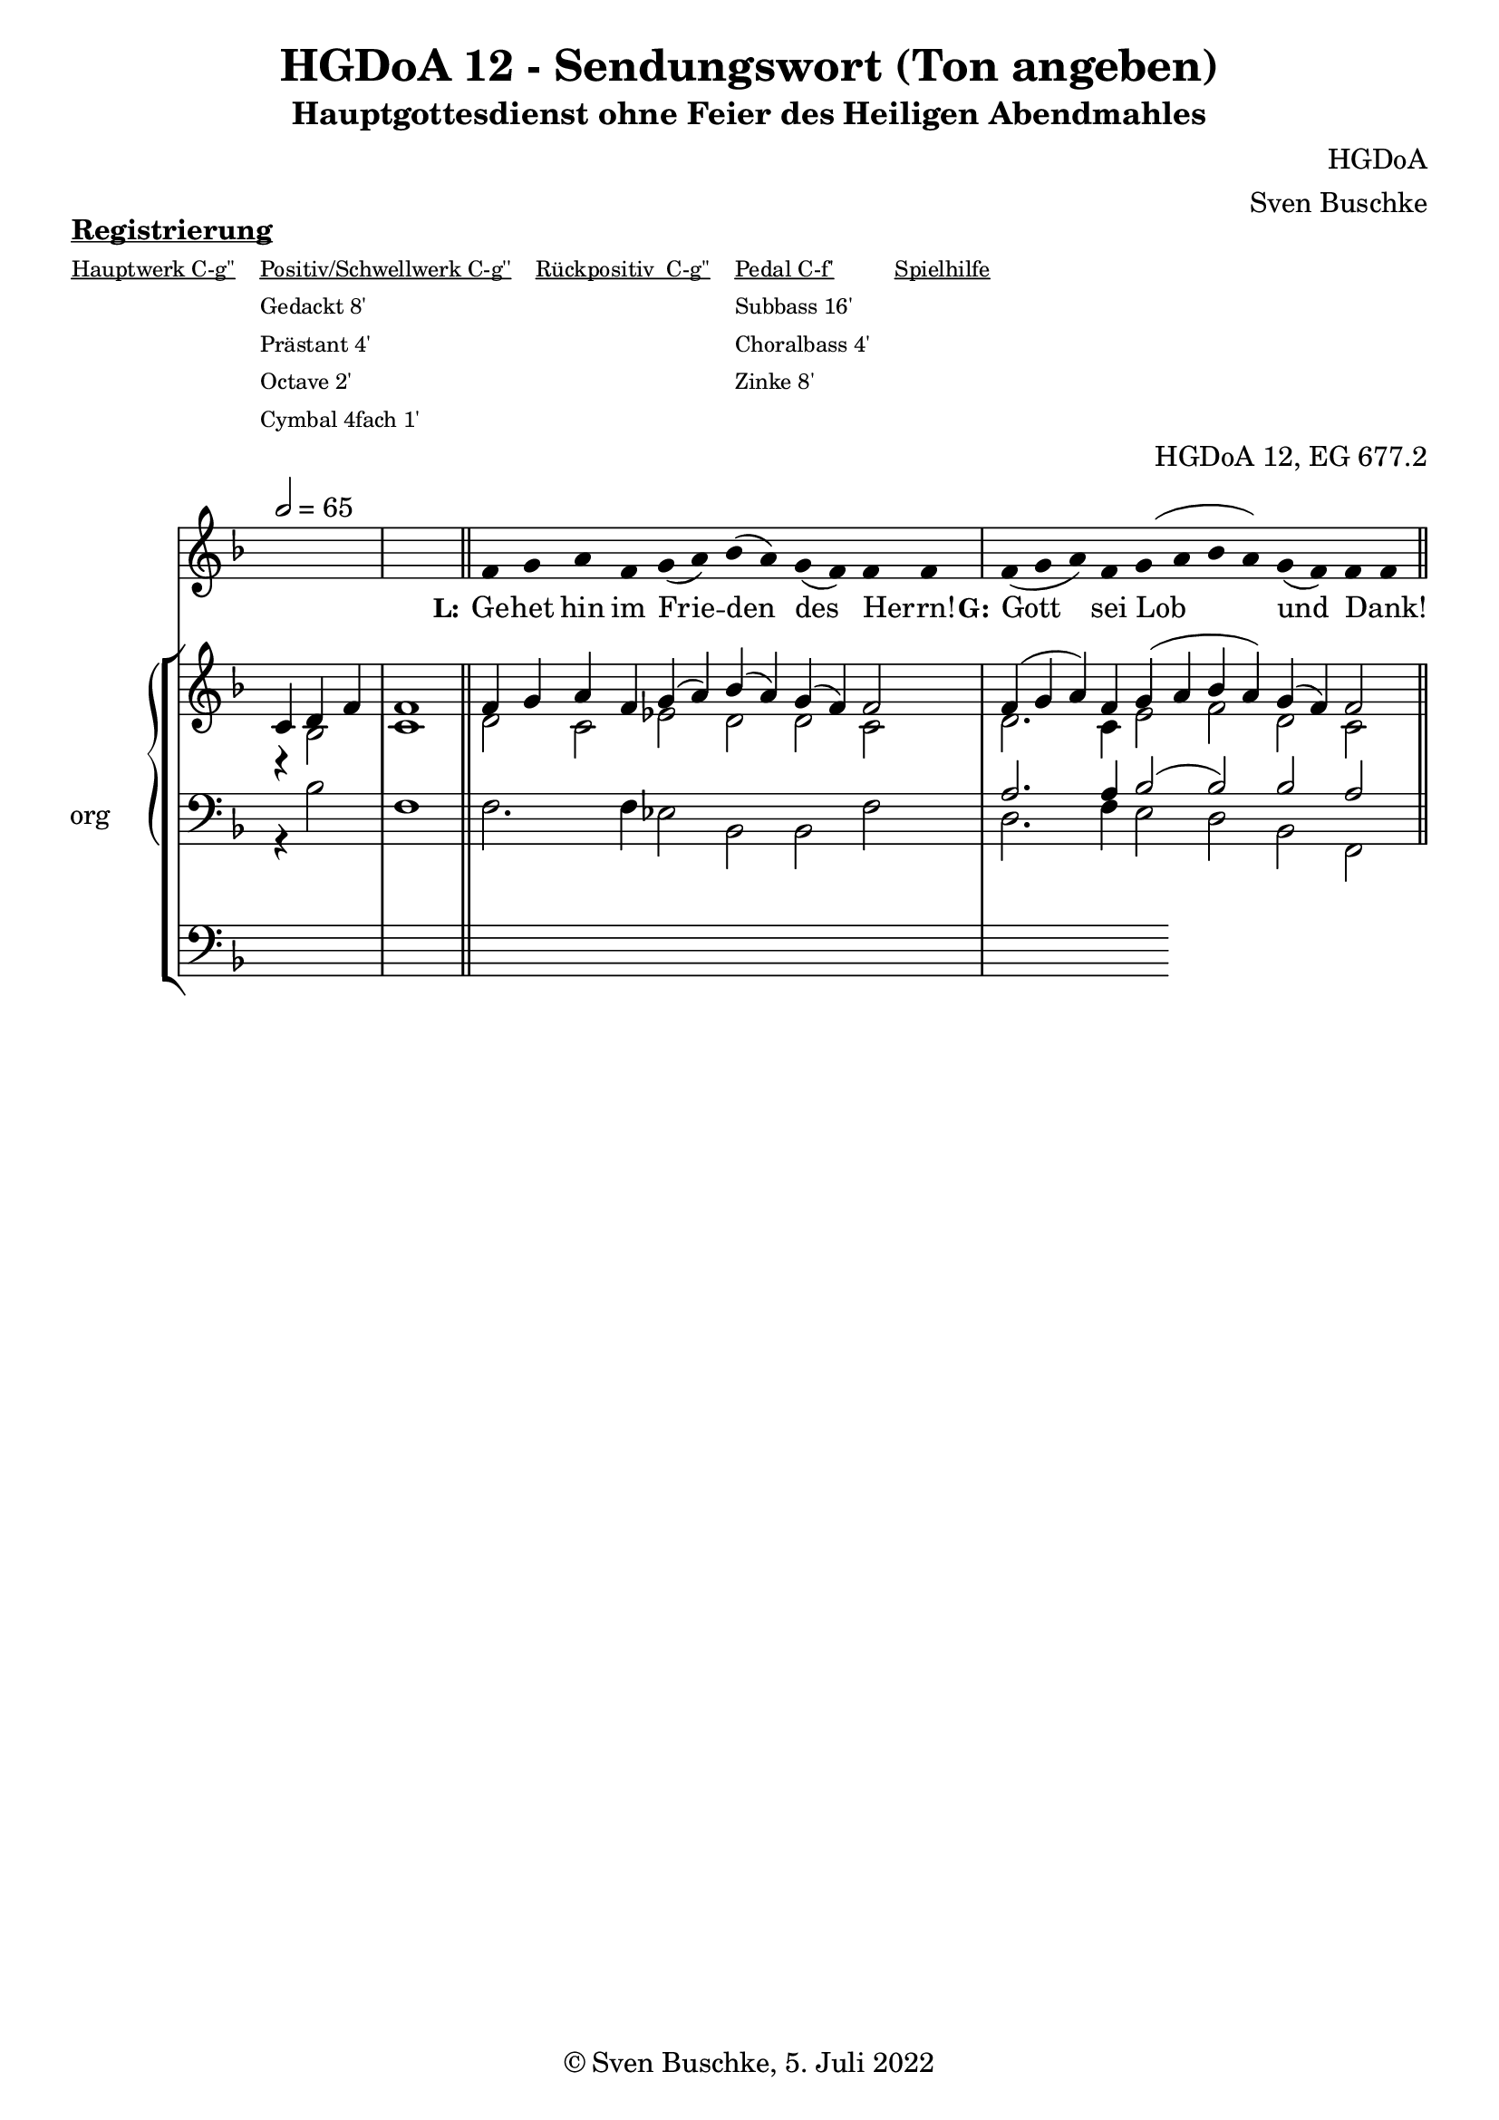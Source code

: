 \version "2.22.2"

\header {
  title = "HGDoA 12 - Sendungswort (Ton angeben)"
  subtitle = "Hauptgottesdienst ohne Feier des Heiligen Abendmahles"
  composer = "HGDoA"
  arranger = "Sven Buschke"
  opus = "HGDoA 12, EG 677.2"
  copyright = "© Sven Buschke, 5. Juli 2022"
  tagline = ""
}

global = {
  \key f \major
  \time 4/4
  \tempo 2 = 65
}

stemOff = \hide Staff.Stem
stemOn  = \undo \stemOff

preambleUp = {\clef treble \global}
preambleDown = {\clef bass \global}
preamblePedal={\clef bass \global}

melody = \relative a' {
  \stemOff
  \global
  \cadenzaOn
    s4 s s s1
f4 g a f g( a) bes( a) g( f) f f  \bar "|"
f( g a) f g( a bes a) g( f) f f
  %\bar ";"
  %\bar "!"
  \bar "||"
}

strophe = \lyricmode {
  \set fontSize = #-.5
  \set stanza = "L:"
 Ge -- het hin im Frie -- den des Herrn! _
   \set stanza = "G:"
Gott sei Lob und Dank! _
}

soprano = \relative c' {
  \global
  \cadenzaOn
  c4 d f \bar "|"
  f1 \bar "||"
f4 g a f g( a) bes( a) g( f) f2   \bar "|"
f4( g a) f g( a bes a) g( f) f2
}

alto = \relative c' {
  \global
  \cadenzaOn
  r4 bes2
  c1
  d2 c es d d c
  d2. c4 es2 f d c
}

tenor = \relative c {
  \global
  \cadenzaOn
  s4 s s s1
  s2. s4 s2 s s s
  a'2. a4 bes2( bes) bes a
}

bass = \relative c {
  \global
  \cadenzaOn
  r4 bes'2
  f1
  f2. f4 es2 bes bes f'
  d2. f4 es2 d bes f
}

pedal = \relative c {
  \global
  \cadenzaOn
  \repeat unfold 24 { s4 }
}

\markup \bold \underline "Registrierung"
\markup fwnum =
  \markup \override #'(font-features . ("ss01" "-kern"))
    \number \etc

\markuplist \tiny {
  \override #'(padding . 2)
  \table
    #'(-1 -1 -1 -1 -1)
    {
      \underline { "Hauptwerk C-g''" "Positiv/Schwellwerk C-g''" "Rückpositiv  C-g''" "Pedal C-f'" "Spielhilfe"}
      "" "Gedackt 8'" "" "Subbass 16'" ""
      "" "Prästant 4'" "" "Choralbass 4'"  ""
      "" "Octave 2'" "" "Zinke 8'" ""
     "" "Cymbal 4fach 1'" "" "" ""
    }
}

\score {
  <<
    \new Voice = "m" << \preambleUp \melody >>
    \new Lyrics \lyricsto "m" \strophe
    \new StaffGroup = "org" \with { instrumentName = "org" shortInstrumentName = "or" } <<
    \new PianoStaff <<
      %\set PianoStaff.instrumentName = #"Piano  "
      \new Staff = "upper" \relative c' {
        \preambleUp
        <<
          \new Voice = "s" { \voiceOne \soprano }
          \\
          \new Voice ="a" { \voiceTwo \alto }
        >>
      }
      \new Staff = "lower" \relative c {
        \preambleDown
        <<
          \new Voice = "t" { \voiceThree \tenor }
          \\
          \new Voice = "b" { \voiceFour \bass }
        >>
      }
    >>
      \new Staff = "lower" \relative c {
        \preambleDown
        <<
          \new Voice = "p" { \pedal }
        >>
      }
    >>
  >>
  \layout {     \context {
      \Staff
      \remove "Time_signature_engraver"
    }}
  \midi {}
}